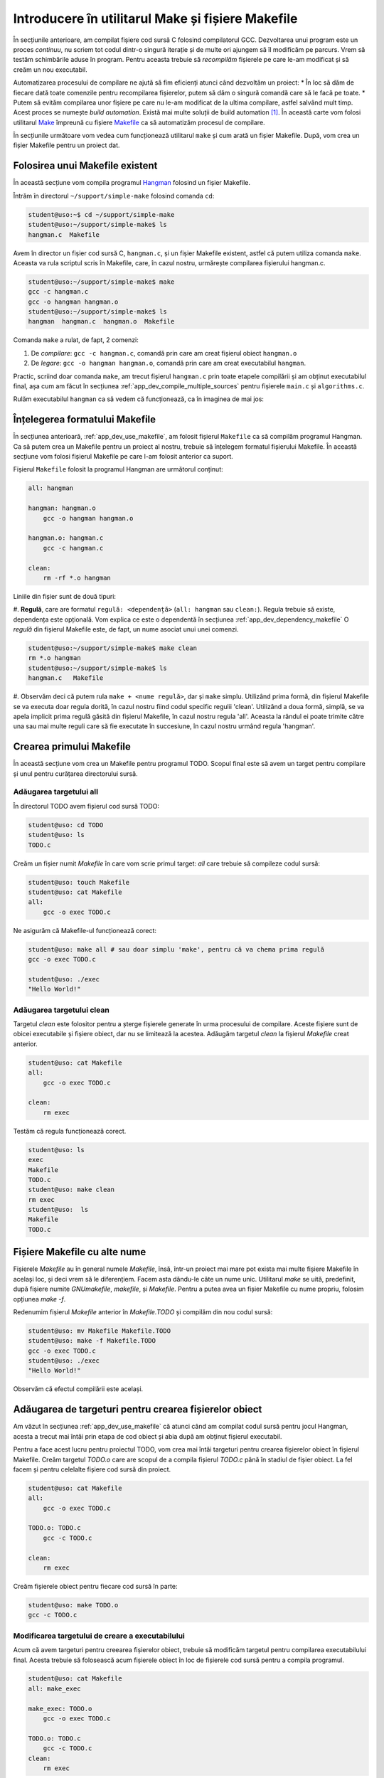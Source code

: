 .. _app_dev_simple_make:

Introducere în utilitarul Make și fișiere Makefile
==================================================

În secțiunile anterioare, am compilat fișiere cod sursă C folosind compilatorul GCC.
Dezvoltarea unui program este un proces *continuu*, nu scriem tot codul dintr-o singură iterație și de multe ori ajungem să îl modificăm pe parcurs.
Vrem să testăm schimbările aduse în program.
Pentru aceasta trebuie să *recompilăm* fișierele pe care le-am modificat și să creăm un nou executabil.

Automatizarea procesului de compilare ne ajută să fim eficienți atunci când dezvoltăm un proiect:
* În loc să dăm de fiecare dată toate comenzile pentru recompilarea fișierelor, putem să dăm o singură comandă care să le facă pe toate.
* Putem să evităm compilarea unor fișiere pe care nu le-am modificat de la ultima compilare, astfel salvând mult timp.
Acest proces se numește *build automation*.
Există mai multe soluții de build automation [#build_automation]_.
În această carte vom folosi utilitarul `Make <https://linux.die.net/man/1/make>`_ împreună cu fișiere `Makefile <https://www.gnu.org/software/make/manual/make.html#Makefiles>`_ ca să automatizăm procesul de compilare.

În secțiunile următoare vom vedea cum funcționează utilitarul ``make`` și cum arată un fișier Makefile.
După, vom crea un fișier Makefile pentru un proiect dat.

.. _app_dev_use_makefile:

Folosirea unui Makefile existent
--------------------------------

În această secțiune vom compila programul `Hangman <https://rextester.com/WYT71966>`_ folosind un fișier Makefile.

Întrăm în directorul ``~/support/simple-make`` folosind comanda ``cd``:

.. code-block:: bash

    student@uso:~$ cd ~/support/simple-make
    student@uso:~/support/simple-make$ ls
    hangman.c  Makefile

Avem în director un fișier cod sursă C, ``hangman.c``, și un fișier Makefile existent, astfel că putem utiliza comanda ``make``.
Aceasta va rula scriptul scris în Makefile, care, în cazul nostru, urmărește compilarea fișierului hangman.c.

.. code-block:: bash

    student@uso:~/support/simple-make$ make
    gcc -c hangman.c
    gcc -o hangman hangman.o
    student@uso:~/support/simple-make$ ls
    hangman  hangman.c  hangman.o  Makefile

Comanda ``make`` a rulat, de fapt, 2 comenzi:

#. De *compilare*: ``gcc -c hangman.c``, comandă prin care am creat fișierul obiect ``hangman.o``
#. De *legare*: ``gcc -o hangman hangman.o``, comandă prin care am creat executabilul ``hangman``.

Practic, scriind doar comanda ``make``, am trecut fișierul ``hangman.c`` prin toate etapele compilării și am obținut executabilul final, așa cum am făcut în secțiunea :ref:`app_dev_compile_multiple_sources` pentru fișierele ``main.c`` și ``algorithms.c``.

Rulăm executabilul ``hangman`` ca să vedem că funcționează, ca în imaginea de mai jos:

.. figure:: gifs/run-hangman.gif
    :alt: Rularea programului ``hangman``


.. _app_dev_understand_makefile:

Înțelegerea formatului Makefile
-------------------------------

În secțiunea anterioară, :ref:`app_dev_use_makefile`, am folosit fișierul ``Makefile`` ca să compilăm programul Hangman.
Ca să putem crea un Makefile pentru un proiect al nostru, trebuie să înțelegem formatul fișierului Makefile.
În această secțiune vom folosi fișierul Makefile pe care l-am folosit anterior ca suport.

Fișierul ``Makefile`` folosit la programul Hangman are următorul conținut:

.. code-block:: 

    all: hangman

    hangman: hangman.o
        gcc -o hangman hangman.o

    hangman.o: hangman.c
        gcc -c hangman.c

    clean:
        rm -rf *.o hangman

Liniile din fișier sunt de două tipuri:

#. **Regulă**, care are formatul ``regulă: <dependență>`` (``all: hangman`` sau ``clean:``). Regula trebuie să existe, dependența este opțională. Vom explica ce este o dependentă în secțiunea :ref:`app_dev_dependency_makefile`
O *regulă* din fișierul Makefile este, de fapt, un nume asociat unui unei comenzi.

.. code-block:: bash

    student@uso:~/support/simple-make$ make clean
    rm *.o hangman
    student@uso:~/support/simple-make$ ls
    hangman.c   Makefile

#. Observăm deci că putem rula ``make + <nume regulă>``, dar și ``make`` simplu. Utilizând prima formă, din fișierul Makefile se va executa doar regula dorită, în cazul nostru fiind codul specific regulii 'clean'.
Utilizând a doua formă, simplă, se va apela implicit prima regulă găsită din fișierul Makefile, în cazul nostru regula 'all'. Aceasta la rândul ei poate trimite către una sau mai multe reguli care să fie executate în succesiune, în cazul nostru urmând regula 'hangman'.

.. _app_dev_create_first_makefile:

Crearea primului Makefile
-------------------------

În această secțiune vom crea un Makefile pentru programul TODO. Scopul final este să avem un target pentru compilare și unul pentru curățarea directorului sursă.

.. _app_dev_add_all_target_makefile:

Adăugarea targetului all
^^^^^^^^^^^^^^^^^^^^^^^^

În directorul TODO avem fișierul cod sursă TODO:

.. code-block:: bash

    student@uso: cd TODO
    student@uso: ls
    TODO.c

Creăm un fișier numit `Makefile` în care vom scrie primul target: `all` care trebuie să compileze codul sursă:

.. code-block:: bash

    student@uso: touch Makefile
    student@uso: cat Makefile
    all: 
        gcc -o exec TODO.c

Ne asigurăm că Makefile-ul funcționează corect:

.. code-block:: bash

    student@uso: make all # sau doar simplu 'make', pentru că va chema prima regulă
    gcc -o exec TODO.c

    student@uso: ./exec
    "Hello World!"

.. _app_dev_add_clean_target_makefile:

Adăugarea targetului clean
^^^^^^^^^^^^^^^^^^^^^^^^^^

Targetul `clean` este folositor pentru a șterge fișierele generate în urma procesului de compilare. Aceste fișiere sunt de obicei executabile și fișiere obiect, dar nu se limitează la acestea.
Adăugăm targetul `clean` la fișierul `Makefile` creat anterior.

.. code-block:: bash

    student@uso: cat Makefile
    all: 
        gcc -o exec TODO.c

    clean:
        rm exec

Testăm că regula funcționează corect.

.. code-block:: bash

    student@uso: ls
    exec 
    Makefile 
    TODO.c 
    student@uso: make clean
    rm exec
    student@uso:  ls
    Makefile 
    TODO.c

.. _app_dev_other_names_makefile:

Fișiere Makefile cu alte nume
-----------------------------

Fișierele `Makefile` au în general numele `Makefile`, însă, într-un proiect mai mare pot exista mai multe fișiere Makefile în același loc, și deci vrem să le diferențiem. Facem asta dându-le câte un nume unic.
Utilitarul `make` se uită, predefinit, după fișiere numite `GNUmakefile`, `makefile`, și `Makefile`. Pentru a putea avea un fișier Makefile cu nume propriu, folosim opțiunea `make -f`.

Redenumim fișierul `Makefile` anterior în `Makefile.TODO` și compilăm din nou codul sursă:

.. code-block:: bash

    student@uso: mv Makefile Makefile.TODO
    student@uso: make -f Makefile.TODO
    gcc -o exec TODO.c
    student@uso: ./exec
    "Hello World!"

Observăm că efectul compilării este același.

.. _app_dev_add_target_for_object_files_makefile:

Adăugarea de targeturi pentru crearea fișierelor obiect
-------------------------------------------------------

Am văzut în secțiunea :ref:`app_dev_use_makefile` că atunci când am compilat codul sursă pentru jocul Hangman, acesta a trecut mai întâi prin etapa de cod obiect și abia după am obținut fișierul executabil.

Pentru a face acest lucru pentru proiectul TODO, vom crea mai întâi targeturi pentru crearea fișierelor obiect în fișierul Makefile. Creăm targetul `TODO.o` care are scopul de a compila fișierul `TODO.c` până în stadiul de fișier obiect.
La fel facem și pentru celelalte fișiere cod sursă din proiect.

.. code-block:: bash

    student@uso: cat Makefile
    all: 
        gcc -o exec TODO.c

    TODO.o: TODO.c
        gcc -c TODO.c

    clean:
        rm exec

Creăm fișierele obiect pentru fiecare cod sursă în parte:

.. code-block:: bash

    student@uso: make TODO.o
    gcc -c TODO.c

.. _app_dev_update_build_target_makefile:

Modificarea targetului de creare a executabilului
^^^^^^^^^^^^^^^^^^^^^^^^^^^^^^^^^^^^^^^^^^^^^^^^^

Acum că avem targeturi pentru creearea fișierelor obiect, trebuie să modificăm targetul pentru compilarea executabilului final. Acesta trebuie să folosească acum fișierele obiect în loc de fișierele cod sursă pentru a compila programul.

.. code-block:: bash

    student@uso: cat Makefile
    all: make_exec
 
    make_exec: TODO.o
        gcc -o exec TODO.c

    TODO.o: TODO.c
        gcc -c TODO.c
    clean:
        rm exec

.. _app_dev_update_clean_target_makefile:

Modificarea targetului clean
^^^^^^^^^^^^^^^^^^^^^^^^^^^^

Fișierele obiect obținute prin targeturile intermediare sunt fișiere generate care nu ne trebuie pentru a putea rula programul final. Acestea sunt fișiere pe care nu vrem să le păstrăm în proiectul nostru mereu deoarece le vom regenera de fiecare dată când avem nevoie. Modificăm targetul `clean` astfel încât acesta să șteargă și fișierele obiect generate pe parcursul compilării.

.. code-block:: bash

    student@uso: cat Makefile
    all: make_exec
 
    make_exec: TODO.o
        gcc -o exec TODO.c

    TODO.o: TODO.c
        gcc -c TODO.c
    clean:
        rm exec
        rm *.o

.. _app_dev_test_makefile:

Testarea fișierului Makefile
^^^^^^^^^^^^^^^^^^^^^^^^^^^^

În secțiunile anterioare, am creat un fișier Makefile care trece codul sursă al programului TODO mai întâi prin etapa de cod obiect, după care în aduce în starea finală de executabil. Testăm Makefile-ul pe care l-am făcut.
Rulăm comanda `make` în terminal. În urma rulării ei obținem executabilul TODO.

.. code-block:: bash

    student@uso: make
    gcc -c TODO.c
    gcc -o exec TODO.c
    student@uso: ls
    exec 
    Makefile 
    TODO.c
    TODO.o

Ștergem toate fișierele generate (obiect și executabil) folosind targetul `clean`:

.. code-block:: bash

    student@uso: make clean
    rm exec
    rm *.o

Anterior, când am rulat targetul `make`, acesta a putut să creeze fișierul executabil TODO din fișierele obiect TODO deoarece acestea erau deja generate.
Acum, avem un director curat, fără fișiere generate. Compilăm încă o dată tot proiectul:

Mai întâi generăm fișierele obiect, după care generăm fișierul executabil:

.. code-block:: bash

    student@uso: make TODO.O
    gcc -c TODO.c
    student@uso: make TODO
    gcc -o exec TODO.c
  


Faptul că trebuie să dăm 2 comenzi în terminal pentru a compila un program nu este ideal. Ce ne facem dacă avem mai multe fișiere? În secțiunea următoare, :ref:`app_dev_advanced_makefile`, vom vedea cum adăugăm dependențe pentru reguli astfel încât în final, să folosim doar comanda `make` în terminal pentru a trece fișierul cod sursă prin toate etapele compilării.

Ștergem fișierele generate folosind comanda `make clean`:

.. code-block:: bash

    student@uso: make clean
    rm exec
    rm *.o

.. rubric:: Note de subsol

.. [#build_automation]

    Exemple de soluții de build automation sunt `Maven <https://maven.apache.org>`_, `Ant <https://ant.apache.org>`_, `Gradle <https://gradle.org>`_.
    
    https://en.wikipedia.org/wiki/Build_automation
    
    https://www.softwaretestinghelp.com/best-build-automation-software-tools/